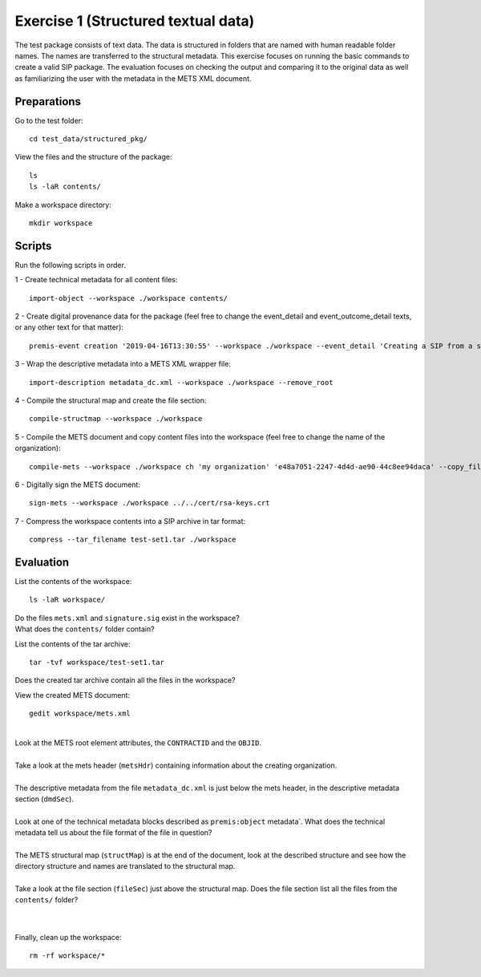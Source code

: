 Exercise 1 (Structured textual data)
====================================

The test package consists of text data. The data is structured in folders that are named with human readable folder names. The names are transferred to the structural metadata.
This exercise focuses on running the basic commands to create a valid SIP package.
The evaluation focuses on checking the output and comparing it to the original data as well as familiarizing the user with the metadata in the METS XML document.

Preparations
------------

Go to the test folder::

    cd test_data/structured_pkg/

View the files and the structure of the package::

    ls
    ls -laR contents/

Make a workspace directory::

    mkdir workspace

Scripts
-------

Run the following scripts in order.

1 - Create technical metadata for all content files::

    import-object --workspace ./workspace contents/

2 - Create digital provenance data for the package (feel free to change the
event_detail and event_outcome_detail texts, or any other text for that matter)::

    premis-event creation '2019-04-16T13:30:55' --workspace ./workspace --event_detail 'Creating a SIP from a structured data package' --event_outcome success --event_outcome_detail 'SIP created successfully using the pre-ingest tool' --agent_name 'Pre-Ingest tool' --agent_type software

3 - Wrap the descriptive metadata into a METS XML wrapper file::

    import-description metadata_dc.xml --workspace ./workspace --remove_root

4 -  Compile the structural map and create the file section::

    compile-structmap --workspace ./workspace 

5 - Compile the METS document and copy content files into the workspace (feel free
to change the name of the organization)::

    compile-mets --workspace ./workspace ch 'my organization' 'e48a7051-2247-4d4d-ae90-44c8ee94daca' --copy_files --clean

6 - Digitally sign the METS document::

    sign-mets --workspace ./workspace ../../cert/rsa-keys.crt

7 - Compress the workspace contents into a SIP archive in tar format::

    compress --tar_filename test-set1.tar ./workspace

Evaluation
----------

List the contents of the workspace::

    ls -laR workspace/

| Do the files ``mets.xml`` and ``signature.sig`` exist in the workspace?
| What does the ``contents/`` folder contain?

List the contents of the tar archive::

    tar -tvf workspace/test-set1.tar

Does the created tar archive contain all the files in the workspace?

View the created METS document::

    gedit workspace/mets.xml

|
| Look at the METS root element attributes, the ``CONTRACTID`` and the ``OBJID``.
|
| Take a look at the mets header (``metsHdr``) containing information about the creating organization.
|
| The descriptive metadata from the file ``metadata_dc.xml`` is just below the mets header, in the descriptive metadata section (``dmdSec``).
|
| Look at one of the technical metadata blocks described as ``premis:object`` metadata`. What does the technical metadata tell us about the file format of the file in question?
|
| The METS structural map (``structMap``) is at the end of the document, look at the described structure and see how the directory structure and names are translated to the structural map.
|
| Take a look at the file section (``fileSec``) just above the structural map. Does the file section list all the files from the ``contents/`` folder?
| 
|

Finally, clean up the workspace::

    rm -rf workspace/*
